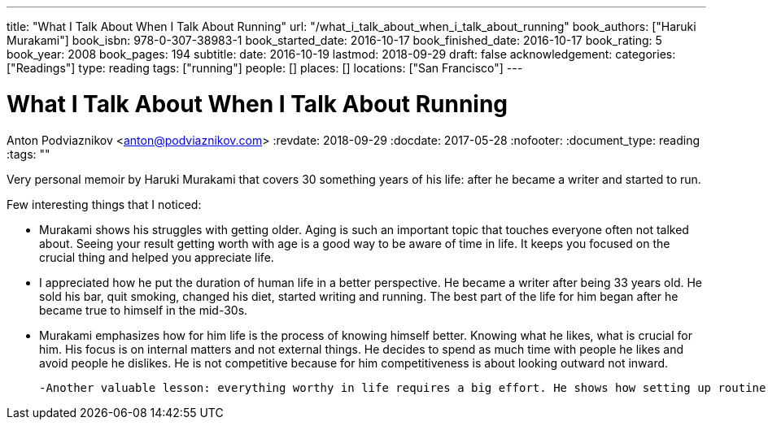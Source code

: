 ---
title: "What I Talk About When I Talk About Running"
url: "/what_i_talk_about_when_i_talk_about_running"
book_authors: ["Haruki Murakami"]
book_isbn: 978-0-307-38983-1
book_started_date: 2016-10-17
book_finished_date: 2016-10-17
book_rating: 5
book_year: 2008
book_pages: 194
subtitle: 
date: 2016-10-19
lastmod: 2018-09-29
draft: false
acknowledgement: 
categories: ["Readings"]
type: reading
tags: ["running"]
people: []
places: []
locations: ["San Francisco"]
---

= What I Talk About When I Talk About Running
Anton Podviaznikov <anton@podviaznikov.com>
:revdate: 2018-09-29
:docdate: 2017-05-28
:nofooter:
:document_type: reading
:tags: ""

Very personal memoir by Haruki Murakami that covers 30 something years of his life: after he became a writer and started to run.

Few interesting things that I noticed:

 - Murakami shows his struggles with getting older. Aging is such an important topic that touches everyone often not talked about. Seeing your result getting worth with age is a good way to be aware of time in life. It keeps you focused on the crucial thing and helped you appreciate life.
 
 - I appreciated how he put the duration of human life in a better perspective. He became a writer after being 33 years old. He sold his bar, quit smoking, changed his diet, started writing and running. The best part of the life for him began after he became true to himself in the mid-30s.
 
 - Murakami emphasizes how for him life is the process of knowing himself better. Knowing what he likes, what is crucial for him. His focus is on internal matters and not external things. He decides to spend as much time with people he likes and avoid people he dislikes. He is not competitive because for him competitiveness is about looking outward not inward.

 -Another valuable lesson: everything worthy in life requires a big effort. He shows how setting up routine and rules for himself was paramount.